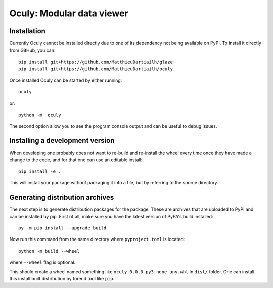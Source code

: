 Oculy: Modular data viewer
==========================

Installation
------------

Currently Oculy cannot be installed directly due to one of its dependency not
being available on PyPI. To install it directly from GitHub, you can::

    pip install git+https://github.com/MatthieuDartiailh/glaze
    pip install git+https://github.com/MatthieuDartiailh/oculy

Once installed Oculy can be started by either running::

    oculy

or::

    python -m  oculy

The second option allow you to see the program console output and can be useful to debug issues.

Installing a development version
---------------------------------
When developing one probably does not want to re-build and re-install the wheel
every time once they have made a change to the code, and for that one can use
an editable install::

    pip install -e .

This will install your package without packaging it into a file, but by
referring to the source directory.


Generating distribution archives
---------------------------------
The next step is to generate distribution packages for the package. These are archives that are uploaded to PyPI and can
be installed by pip.
First of all, make sure you have the latest version of PyPA's build installed::

    py -m pip install --upgrade build

Now run this command from the same directory where ``pyproject.toml`` is located::

    python -m build --wheel

where ``--wheel`` flag is optional.

This should create a wheel named something like ``oculy-0.0.0-py3-none-any.whl`` in ``dist/`` folder.
One can install this install built distribution by forend tool like ``pip``.

